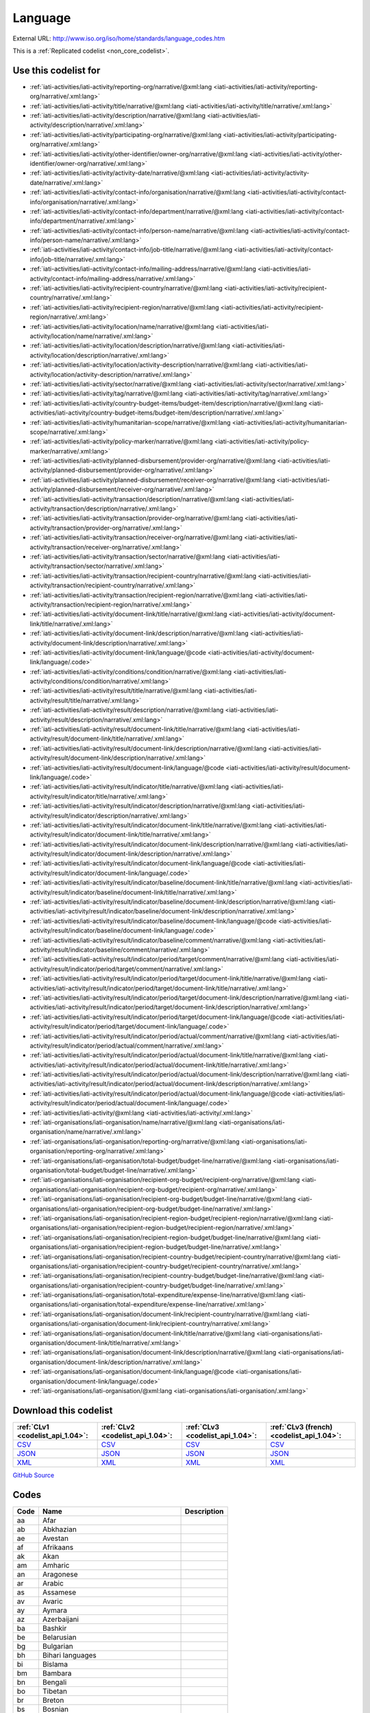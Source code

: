 Language
========




External URL: http://www.iso.org/iso/home/standards/language_codes.htm



This is a :ref:`Replicated codelist <non_core_codelist>`.



Use this codelist for
---------------------

* :ref:`iati-activities/iati-activity/reporting-org/narrative/@xml:lang <iati-activities/iati-activity/reporting-org/narrative/.xml:lang>`

* :ref:`iati-activities/iati-activity/title/narrative/@xml:lang <iati-activities/iati-activity/title/narrative/.xml:lang>`

* :ref:`iati-activities/iati-activity/description/narrative/@xml:lang <iati-activities/iati-activity/description/narrative/.xml:lang>`

* :ref:`iati-activities/iati-activity/participating-org/narrative/@xml:lang <iati-activities/iati-activity/participating-org/narrative/.xml:lang>`

* :ref:`iati-activities/iati-activity/other-identifier/owner-org/narrative/@xml:lang <iati-activities/iati-activity/other-identifier/owner-org/narrative/.xml:lang>`

* :ref:`iati-activities/iati-activity/activity-date/narrative/@xml:lang <iati-activities/iati-activity/activity-date/narrative/.xml:lang>`

* :ref:`iati-activities/iati-activity/contact-info/organisation/narrative/@xml:lang <iati-activities/iati-activity/contact-info/organisation/narrative/.xml:lang>`

* :ref:`iati-activities/iati-activity/contact-info/department/narrative/@xml:lang <iati-activities/iati-activity/contact-info/department/narrative/.xml:lang>`

* :ref:`iati-activities/iati-activity/contact-info/person-name/narrative/@xml:lang <iati-activities/iati-activity/contact-info/person-name/narrative/.xml:lang>`

* :ref:`iati-activities/iati-activity/contact-info/job-title/narrative/@xml:lang <iati-activities/iati-activity/contact-info/job-title/narrative/.xml:lang>`

* :ref:`iati-activities/iati-activity/contact-info/mailing-address/narrative/@xml:lang <iati-activities/iati-activity/contact-info/mailing-address/narrative/.xml:lang>`

* :ref:`iati-activities/iati-activity/recipient-country/narrative/@xml:lang <iati-activities/iati-activity/recipient-country/narrative/.xml:lang>`

* :ref:`iati-activities/iati-activity/recipient-region/narrative/@xml:lang <iati-activities/iati-activity/recipient-region/narrative/.xml:lang>`

* :ref:`iati-activities/iati-activity/location/name/narrative/@xml:lang <iati-activities/iati-activity/location/name/narrative/.xml:lang>`

* :ref:`iati-activities/iati-activity/location/description/narrative/@xml:lang <iati-activities/iati-activity/location/description/narrative/.xml:lang>`

* :ref:`iati-activities/iati-activity/location/activity-description/narrative/@xml:lang <iati-activities/iati-activity/location/activity-description/narrative/.xml:lang>`

* :ref:`iati-activities/iati-activity/sector/narrative/@xml:lang <iati-activities/iati-activity/sector/narrative/.xml:lang>`

* :ref:`iati-activities/iati-activity/tag/narrative/@xml:lang <iati-activities/iati-activity/tag/narrative/.xml:lang>`

* :ref:`iati-activities/iati-activity/country-budget-items/budget-item/description/narrative/@xml:lang <iati-activities/iati-activity/country-budget-items/budget-item/description/narrative/.xml:lang>`

* :ref:`iati-activities/iati-activity/humanitarian-scope/narrative/@xml:lang <iati-activities/iati-activity/humanitarian-scope/narrative/.xml:lang>`

* :ref:`iati-activities/iati-activity/policy-marker/narrative/@xml:lang <iati-activities/iati-activity/policy-marker/narrative/.xml:lang>`

* :ref:`iati-activities/iati-activity/planned-disbursement/provider-org/narrative/@xml:lang <iati-activities/iati-activity/planned-disbursement/provider-org/narrative/.xml:lang>`

* :ref:`iati-activities/iati-activity/planned-disbursement/receiver-org/narrative/@xml:lang <iati-activities/iati-activity/planned-disbursement/receiver-org/narrative/.xml:lang>`

* :ref:`iati-activities/iati-activity/transaction/description/narrative/@xml:lang <iati-activities/iati-activity/transaction/description/narrative/.xml:lang>`

* :ref:`iati-activities/iati-activity/transaction/provider-org/narrative/@xml:lang <iati-activities/iati-activity/transaction/provider-org/narrative/.xml:lang>`

* :ref:`iati-activities/iati-activity/transaction/receiver-org/narrative/@xml:lang <iati-activities/iati-activity/transaction/receiver-org/narrative/.xml:lang>`

* :ref:`iati-activities/iati-activity/transaction/sector/narrative/@xml:lang <iati-activities/iati-activity/transaction/sector/narrative/.xml:lang>`

* :ref:`iati-activities/iati-activity/transaction/recipient-country/narrative/@xml:lang <iati-activities/iati-activity/transaction/recipient-country/narrative/.xml:lang>`

* :ref:`iati-activities/iati-activity/transaction/recipient-region/narrative/@xml:lang <iati-activities/iati-activity/transaction/recipient-region/narrative/.xml:lang>`

* :ref:`iati-activities/iati-activity/document-link/title/narrative/@xml:lang <iati-activities/iati-activity/document-link/title/narrative/.xml:lang>`

* :ref:`iati-activities/iati-activity/document-link/description/narrative/@xml:lang <iati-activities/iati-activity/document-link/description/narrative/.xml:lang>`

* :ref:`iati-activities/iati-activity/document-link/language/@code <iati-activities/iati-activity/document-link/language/.code>`

* :ref:`iati-activities/iati-activity/conditions/condition/narrative/@xml:lang <iati-activities/iati-activity/conditions/condition/narrative/.xml:lang>`

* :ref:`iati-activities/iati-activity/result/title/narrative/@xml:lang <iati-activities/iati-activity/result/title/narrative/.xml:lang>`

* :ref:`iati-activities/iati-activity/result/description/narrative/@xml:lang <iati-activities/iati-activity/result/description/narrative/.xml:lang>`

* :ref:`iati-activities/iati-activity/result/document-link/title/narrative/@xml:lang <iati-activities/iati-activity/result/document-link/title/narrative/.xml:lang>`

* :ref:`iati-activities/iati-activity/result/document-link/description/narrative/@xml:lang <iati-activities/iati-activity/result/document-link/description/narrative/.xml:lang>`

* :ref:`iati-activities/iati-activity/result/document-link/language/@code <iati-activities/iati-activity/result/document-link/language/.code>`

* :ref:`iati-activities/iati-activity/result/indicator/title/narrative/@xml:lang <iati-activities/iati-activity/result/indicator/title/narrative/.xml:lang>`

* :ref:`iati-activities/iati-activity/result/indicator/description/narrative/@xml:lang <iati-activities/iati-activity/result/indicator/description/narrative/.xml:lang>`

* :ref:`iati-activities/iati-activity/result/indicator/document-link/title/narrative/@xml:lang <iati-activities/iati-activity/result/indicator/document-link/title/narrative/.xml:lang>`

* :ref:`iati-activities/iati-activity/result/indicator/document-link/description/narrative/@xml:lang <iati-activities/iati-activity/result/indicator/document-link/description/narrative/.xml:lang>`

* :ref:`iati-activities/iati-activity/result/indicator/document-link/language/@code <iati-activities/iati-activity/result/indicator/document-link/language/.code>`

* :ref:`iati-activities/iati-activity/result/indicator/baseline/document-link/title/narrative/@xml:lang <iati-activities/iati-activity/result/indicator/baseline/document-link/title/narrative/.xml:lang>`

* :ref:`iati-activities/iati-activity/result/indicator/baseline/document-link/description/narrative/@xml:lang <iati-activities/iati-activity/result/indicator/baseline/document-link/description/narrative/.xml:lang>`

* :ref:`iati-activities/iati-activity/result/indicator/baseline/document-link/language/@code <iati-activities/iati-activity/result/indicator/baseline/document-link/language/.code>`

* :ref:`iati-activities/iati-activity/result/indicator/baseline/comment/narrative/@xml:lang <iati-activities/iati-activity/result/indicator/baseline/comment/narrative/.xml:lang>`

* :ref:`iati-activities/iati-activity/result/indicator/period/target/comment/narrative/@xml:lang <iati-activities/iati-activity/result/indicator/period/target/comment/narrative/.xml:lang>`

* :ref:`iati-activities/iati-activity/result/indicator/period/target/document-link/title/narrative/@xml:lang <iati-activities/iati-activity/result/indicator/period/target/document-link/title/narrative/.xml:lang>`

* :ref:`iati-activities/iati-activity/result/indicator/period/target/document-link/description/narrative/@xml:lang <iati-activities/iati-activity/result/indicator/period/target/document-link/description/narrative/.xml:lang>`

* :ref:`iati-activities/iati-activity/result/indicator/period/target/document-link/language/@code <iati-activities/iati-activity/result/indicator/period/target/document-link/language/.code>`

* :ref:`iati-activities/iati-activity/result/indicator/period/actual/comment/narrative/@xml:lang <iati-activities/iati-activity/result/indicator/period/actual/comment/narrative/.xml:lang>`

* :ref:`iati-activities/iati-activity/result/indicator/period/actual/document-link/title/narrative/@xml:lang <iati-activities/iati-activity/result/indicator/period/actual/document-link/title/narrative/.xml:lang>`

* :ref:`iati-activities/iati-activity/result/indicator/period/actual/document-link/description/narrative/@xml:lang <iati-activities/iati-activity/result/indicator/period/actual/document-link/description/narrative/.xml:lang>`

* :ref:`iati-activities/iati-activity/result/indicator/period/actual/document-link/language/@code <iati-activities/iati-activity/result/indicator/period/actual/document-link/language/.code>`

* :ref:`iati-activities/iati-activity/@xml:lang <iati-activities/iati-activity/.xml:lang>`

* :ref:`iati-organisations/iati-organisation/name/narrative/@xml:lang <iati-organisations/iati-organisation/name/narrative/.xml:lang>`

* :ref:`iati-organisations/iati-organisation/reporting-org/narrative/@xml:lang <iati-organisations/iati-organisation/reporting-org/narrative/.xml:lang>`

* :ref:`iati-organisations/iati-organisation/total-budget/budget-line/narrative/@xml:lang <iati-organisations/iati-organisation/total-budget/budget-line/narrative/.xml:lang>`

* :ref:`iati-organisations/iati-organisation/recipient-org-budget/recipient-org/narrative/@xml:lang <iati-organisations/iati-organisation/recipient-org-budget/recipient-org/narrative/.xml:lang>`

* :ref:`iati-organisations/iati-organisation/recipient-org-budget/budget-line/narrative/@xml:lang <iati-organisations/iati-organisation/recipient-org-budget/budget-line/narrative/.xml:lang>`

* :ref:`iati-organisations/iati-organisation/recipient-region-budget/recipient-region/narrative/@xml:lang <iati-organisations/iati-organisation/recipient-region-budget/recipient-region/narrative/.xml:lang>`

* :ref:`iati-organisations/iati-organisation/recipient-region-budget/budget-line/narrative/@xml:lang <iati-organisations/iati-organisation/recipient-region-budget/budget-line/narrative/.xml:lang>`

* :ref:`iati-organisations/iati-organisation/recipient-country-budget/recipient-country/narrative/@xml:lang <iati-organisations/iati-organisation/recipient-country-budget/recipient-country/narrative/.xml:lang>`

* :ref:`iati-organisations/iati-organisation/recipient-country-budget/budget-line/narrative/@xml:lang <iati-organisations/iati-organisation/recipient-country-budget/budget-line/narrative/.xml:lang>`

* :ref:`iati-organisations/iati-organisation/total-expenditure/expense-line/narrative/@xml:lang <iati-organisations/iati-organisation/total-expenditure/expense-line/narrative/.xml:lang>`

* :ref:`iati-organisations/iati-organisation/document-link/recipient-country/narrative/@xml:lang <iati-organisations/iati-organisation/document-link/recipient-country/narrative/.xml:lang>`

* :ref:`iati-organisations/iati-organisation/document-link/title/narrative/@xml:lang <iati-organisations/iati-organisation/document-link/title/narrative/.xml:lang>`

* :ref:`iati-organisations/iati-organisation/document-link/description/narrative/@xml:lang <iati-organisations/iati-organisation/document-link/description/narrative/.xml:lang>`

* :ref:`iati-organisations/iati-organisation/document-link/language/@code <iati-organisations/iati-organisation/document-link/language/.code>`

* :ref:`iati-organisations/iati-organisation/@xml:lang <iati-organisations/iati-organisation/.xml:lang>`



Download this codelist
----------------------

.. list-table::
   :header-rows: 1

   * - :ref:`CLv1 <codelist_api_1.04>`:
     - :ref:`CLv2 <codelist_api_1.04>`:
     - :ref:`CLv3 <codelist_api_1.04>`:
     - :ref:`CLv3 (french) <codelist_api_1.04>`:

   * - `CSV <../downloads/clv1/codelist/Language.csv>`__
     - `CSV <../downloads/clv2/csv/en/Language.csv>`__
     - `CSV <../downloads/clv3/csv/en/Language.csv>`__
     - `CSV <../downloads/clv3/csv/fr/Language.csv>`__

   * - `JSON <../downloads/clv1/codelist/Language.json>`__
     - `JSON <../downloads/clv2/json/en/Language.json>`__
     - `JSON <../downloads/clv3/json/en/Language.json>`__
     - `JSON <../downloads/clv3/json/fr/Language.json>`__

   * - `XML <../downloads/clv1/codelist/Language.xml>`__
     - `XML <../downloads/clv2/xml/Language.xml>`__
     - `XML <../downloads/clv3/xml/Language.xml>`__
     - `XML <../downloads/clv3/xml/Language.xml>`__

`GitHub Source <https://github.com/IATI/IATI-Codelists-NonEmbedded/blob/master/xml/Language.xml>`__



Codes
-----

.. _Language:
.. list-table::
   :header-rows: 1


   * - Code
     - Name
     - Description

   
       
   * - aa   
       
     - Afar
     - 
   
       
   * - ab   
       
     - Abkhazian
     - 
   
       
   * - ae   
       
     - Avestan
     - 
   
       
   * - af   
       
     - Afrikaans
     - 
   
       
   * - ak   
       
     - Akan
     - 
   
       
   * - am   
       
     - Amharic
     - 
   
       
   * - an   
       
     - Aragonese
     - 
   
       
   * - ar   
       
     - Arabic
     - 
   
       
   * - as   
       
     - Assamese
     - 
   
       
   * - av   
       
     - Avaric
     - 
   
       
   * - ay   
       
     - Aymara
     - 
   
       
   * - az   
       
     - Azerbaijani
     - 
   
       
   * - ba   
       
     - Bashkir
     - 
   
       
   * - be   
       
     - Belarusian
     - 
   
       
   * - bg   
       
     - Bulgarian
     - 
   
       
   * - bh   
       
     - Bihari languages
     - 
   
       
   * - bi   
       
     - Bislama
     - 
   
       
   * - bm   
       
     - Bambara
     - 
   
       
   * - bn   
       
     - Bengali
     - 
   
       
   * - bo   
       
     - Tibetan
     - 
   
       
   * - br   
       
     - Breton
     - 
   
       
   * - bs   
       
     - Bosnian
     - 
   
       
   * - ca   
       
     - Catalan; Valencian
     - 
   
       
   * - ce   
       
     - Chechen
     - 
   
       
   * - ch   
       
     - Chamorro
     - 
   
       
   * - co   
       
     - Corsican
     - 
   
       
   * - cr   
       
     - Cree
     - 
   
       
   * - cs   
       
     - Czech
     - 
   
       
   * - cv   
       
     - Chuvash
     - 
   
       
   * - cy   
       
     - Welsh
     - 
   
       
   * - da   
       
     - Danish
     - 
   
       
   * - de   
       
     - German
     - 
   
       
   * - dv   
       
     - Divehi; Dhivehi; Maldivian
     - 
   
       
   * - dz   
       
     - Dzongkha
     - 
   
       
   * - ee   
       
     - Ewe
     - 
   
       
   * - el   
       
     - Greek
     - 
   
       
   * - en   
       
     - English
     - 
   
       
   * - eo   
       
     - Esperanto
     - 
   
       
   * - es   
       
     - Spanish; Castilian
     - 
   
       
   * - et   
       
     - Estonian
     - 
   
       
   * - eu   
       
     - Basque
     - 
   
       
   * - fa   
       
     - Persian
     - 
   
       
   * - ff   
       
     - Fulah
     - 
   
       
   * - fi   
       
     - Finnish
     - 
   
       
   * - fj   
       
     - Fijian
     - 
   
       
   * - fo   
       
     - Faroese
     - 
   
       
   * - fr   
       
     - French
     - 
   
       
   * - fy   
       
     - Western Frisian
     - 
   
       
   * - ga   
       
     - Irish
     - 
   
       
   * - gd   
       
     - Gaelic; Scottish Gaelic
     - 
   
       
   * - gl   
       
     - Galician
     - 
   
       
   * - gn   
       
     - Guarani
     - 
   
       
   * - gu   
       
     - Gujarati
     - 
   
       
   * - gv   
       
     - Manx
     - 
   
       
   * - ha   
       
     - Hausa
     - 
   
       
   * - he   
       
     - Hebrew
     - 
   
       
   * - hi   
       
     - Hindi
     - 
   
       
   * - ho   
       
     - Hiri Motu
     - 
   
       
   * - hr   
       
     - Croatian
     - 
   
       
   * - ht   
       
     - Haitian; Haitian Creole
     - 
   
       
   * - hu   
       
     - Hungarian
     - 
   
       
   * - hy   
       
     - Armenian
     - 
   
       
   * - hz   
       
     - Herero
     - 
   
       
   * - id   
       
     - Indonesian
     - 
   
       
   * - ig   
       
     - Igbo
     - 
   
       
   * - ii   
       
     - Sichuan Yi; Nuosu
     - 
   
       
   * - ik   
       
     - Inupiaq
     - 
   
       
   * - io   
       
     - Ido
     - 
   
       
   * - is   
       
     - Icelandic
     - 
   
       
   * - it   
       
     - Italian
     - 
   
       
   * - iu   
       
     - Inuktitut
     - 
   
       
   * - ja   
       
     - Japanese
     - 
   
       
   * - jv   
       
     - Javanese
     - 
   
       
   * - ka   
       
     - Georgian
     - 
   
       
   * - kg   
       
     - Kongo
     - 
   
       
   * - ki   
       
     - Kikuyu; Gikuyu
     - 
   
       
   * - kj   
       
     - Kuanyama; Kwanyama
     - 
   
       
   * - kk   
       
     - Kazakh
     - 
   
       
   * - kl   
       
     - Kalaallisut; Greenlandic
     - 
   
       
   * - km   
       
     - Central Khmer
     - 
   
       
   * - kn   
       
     - Kannada
     - 
   
       
   * - ko   
       
     - Korean
     - 
   
       
   * - kr   
       
     - Kanuri
     - 
   
       
   * - ks   
       
     - Kashmiri
     - 
   
       
   * - ku   
       
     - Kurdish
     - 
   
       
   * - kv   
       
     - Komi
     - 
   
       
   * - kw   
       
     - Cornish
     - 
   
       
   * - ky   
       
     - Kirghiz; Kyrgyz
     - 
   
       
   * - la   
       
     - Latin
     - 
   
       
   * - lb   
       
     - Luxembourgish; Letzeburgesch
     - 
   
       
   * - lg   
       
     - Ganda
     - 
   
       
   * - li   
       
     - Limburgan; Limburger; Limburgish
     - 
   
       
   * - ln   
       
     - Lingala
     - 
   
       
   * - lo   
       
     - Lao
     - 
   
       
   * - lt   
       
     - Lithuanian
     - 
   
       
   * - lu   
       
     - Luba-Katanga
     - 
   
       
   * - lv   
       
     - Latvian
     - 
   
       
   * - mg   
       
     - Malagasy
     - 
   
       
   * - mh   
       
     - Marshallese
     - 
   
       
   * - mi   
       
     - Maori
     - 
   
       
   * - mk   
       
     - Macedonian
     - 
   
       
   * - ml   
       
     - Malayalam
     - 
   
       
   * - mn   
       
     - Mongolian
     - 
   
       
   * - mr   
       
     - Marathi
     - 
   
       
   * - ms   
       
     - Malay
     - 
   
       
   * - mt   
       
     - Maltese
     - 
   
       
   * - my   
       
     - Burmese
     - 
   
       
   * - na   
       
     - Nauru
     - 
   
       
   * - nb   
       
     - Bokmål, Norwegian; Norwegian Bokmål
     - 
   
       
   * - nd   
       
     - Ndebele, North; North Ndebele
     - 
   
       
   * - ne   
       
     - Nepali
     - 
   
       
   * - ng   
       
     - Ndonga
     - 
   
       
   * - nl   
       
     - Dutch; Flemish
     - 
   
       
   * - nn   
       
     - Norwegian Nynorsk; Nynorsk, Norwegian
     - 
   
       
   * - no   
       
     - Norwegian
     - 
   
       
   * - nr   
       
     - Ndebele, South; South Ndebele
     - 
   
       
   * - nv   
       
     - Navajo; Navaho
     - 
   
       
   * - ny   
       
     - Chichewa; Chewa; Nyanja
     - 
   
       
   * - oc   
       
     - Occitan (post 1500)
     - 
   
       
   * - oj   
       
     - Ojibwa
     - 
   
       
   * - om   
       
     - Oromo
     - 
   
       
   * - or   
       
     - Oriya
     - 
   
       
   * - os   
       
     - Ossetian; Ossetic
     - 
   
       
   * - pa   
       
     - Panjabi; Punjabi
     - 
   
       
   * - pi   
       
     - Pali
     - 
   
       
   * - pl   
       
     - Polish
     - 
   
       
   * - ps   
       
     - Pushto; Pashto
     - 
   
       
   * - pt   
       
     - Portuguese
     - 
   
       
   * - qu   
       
     - Quechua
     - 
   
       
   * - rm   
       
     - Romansh
     - 
   
       
   * - rn   
       
     - Rundi
     - 
   
       
   * - ro   
       
     - Romanian; Moldavian; Moldovan
     - 
   
       
   * - ru   
       
     - Russian
     - 
   
       
   * - rw   
       
     - Kinyarwanda
     - 
   
       
   * - sa   
       
     - Sanskrit
     - 
   
       
   * - sc   
       
     - Sardinian
     - 
   
       
   * - sd   
       
     - Sindhi
     - 
   
       
   * - se   
       
     - Northern Sami
     - 
   
       
   * - sg   
       
     - Sango
     - 
   
       
   * - si   
       
     - Sinhala; Sinhalese
     - 
   
       
   * - sk   
       
     - Slovak
     - 
   
       
   * - sl   
       
     - Slovenian
     - 
   
       
   * - sm   
       
     - Samoan
     - 
   
       
   * - sn   
       
     - Shona
     - 
   
       
   * - so   
       
     - Somali
     - 
   
       
   * - sq   
       
     - Albanian
     - 
   
       
   * - sr   
       
     - Serbian
     - 
   
       
   * - ss   
       
     - Swati
     - 
   
       
   * - st   
       
     - Sotho, Southern
     - 
   
       
   * - su   
       
     - Sundanese
     - 
   
       
   * - sv   
       
     - Swedish
     - 
   
       
   * - sw   
       
     - Swahili
     - 
   
       
   * - ta   
       
     - Tamil
     - 
   
       
   * - te   
       
     - Telugu
     - 
   
       
   * - tg   
       
     - Tajik
     - 
   
       
   * - th   
       
     - Thai
     - 
   
       
   * - ti   
       
     - Tigrinya
     - 
   
       
   * - tk   
       
     - Turkmen
     - 
   
       
   * - tl   
       
     - Tagalog
     - 
   
       
   * - tn   
       
     - Tswana
     - 
   
       
   * - to   
       
     - Tonga (Tonga Islands)
     - 
   
       
   * - tr   
       
     - Turkish
     - 
   
       
   * - ts   
       
     - Tsonga
     - 
   
       
   * - tt   
       
     - Tatar
     - 
   
       
   * - tw   
       
     - Twi
     - 
   
       
   * - ty   
       
     - Tahitian
     - 
   
       
   * - ug   
       
     - Uighur; Uyghur
     - 
   
       
   * - uk   
       
     - Ukrainian
     - 
   
       
   * - ur   
       
     - Urdu
     - 
   
       
   * - uz   
       
     - Uzbek
     - 
   
       
   * - ve   
       
     - Venda
     - 
   
       
   * - vi   
       
     - Vietnamese
     - 
   
       
   * - vo   
       
     - Volapük
     - 
   
       
   * - wa   
       
     - Walloon
     - 
   
       
   * - wo   
       
     - Wolof
     - 
   
       
   * - xh   
       
     - Xhosa
     - 
   
       
   * - yi   
       
     - Yiddish
     - 
   
       
   * - yo   
       
     - Yoruba
     - 
   
       
   * - za   
       
     - Zhuang; Chuang
     - 
   
       
   * - zh   
       
     - Chinese
     - 
   
       
   * - zu   
       
     - Zulu
     - 
   

